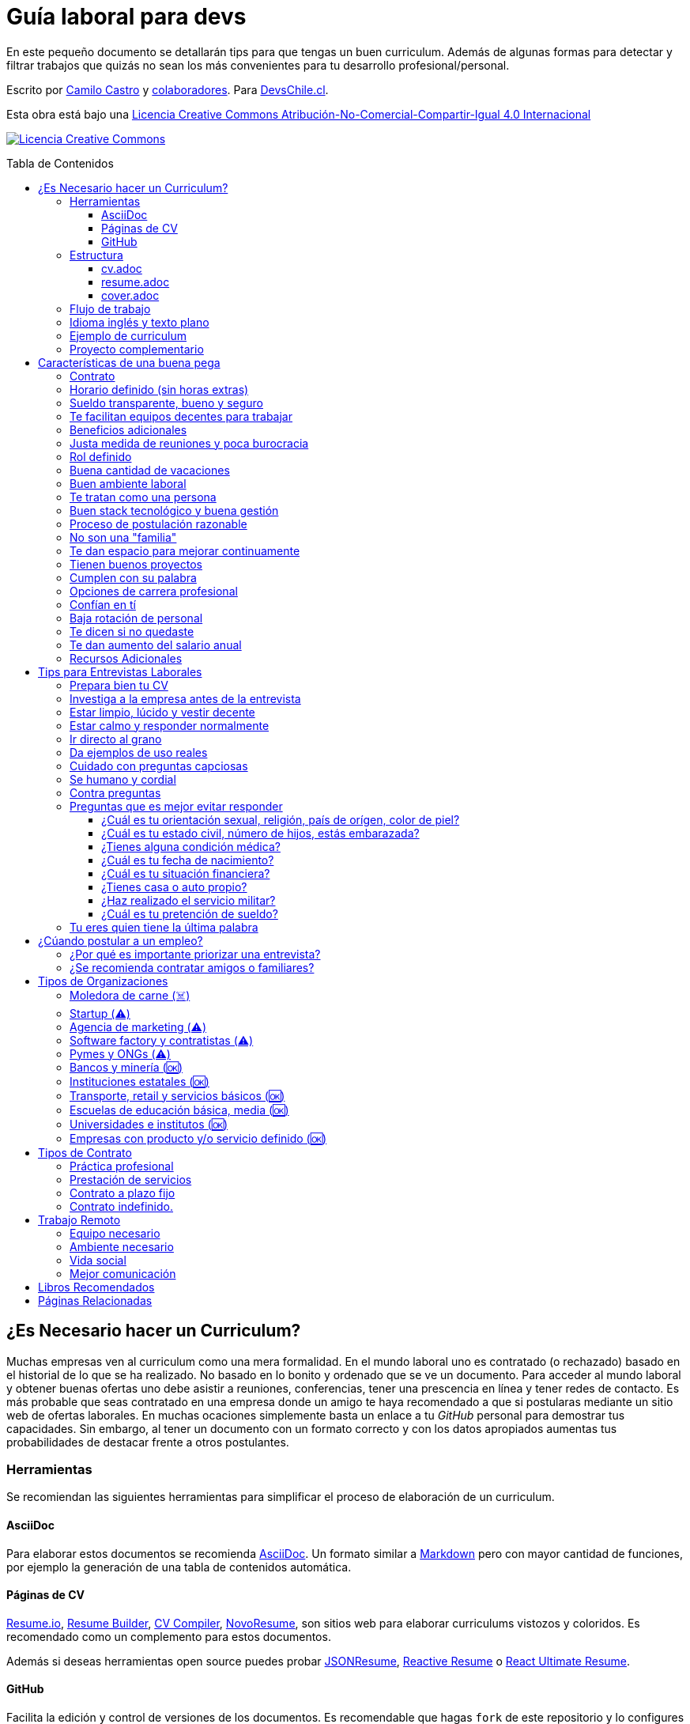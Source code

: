 :toc: macro
:toc-title: Tabla de Contenidos
:toclevels: 99

# Guía laboral para devs

En este pequeño documento se detallarán tips para que tengas un buen curriculum. Además de algunas formas
para detectar y filtrar trabajos que quizás no sean los más convenientes para tu desarrollo profesional/personal.

Escrito por https://ninjas.cl[Camilo Castro] y https://github.com/devschile/guia-laboral/graphs/contributors[colaboradores]. Para https://devschile.cl[DevsChile.cl].

Esta obra está bajo una http://creativecommons.org/licenses/by-nc-sa/4.0/[Licencia Creative Commons Atribución-No-Comercial-Compartir-Igual 4.0 Internacional]

http://creativecommons.org/licenses/by-nc-sa/4.0/[image:https://i.creativecommons.org/l/by-nc-sa/4.0/88x31.png[Licencia Creative Commons]]

toc::[]

## ¿Es Necesario hacer un Curriculum?

Muchas empresas ven al curriculum como una mera formalidad. En el mundo laboral uno es contratado (o rechazado) basado en el historial de lo que se ha realizado. No basado en lo bonito y ordenado que se ve un documento. Para acceder al mundo laboral
y obtener buenas ofertas uno debe asistir a reuniones, conferencias, tener una prescencia en línea y tener redes de contacto. Es más probable que seas contratado en una empresa donde un amigo te haya recomendado a que si postularas mediante un sitio web de ofertas laborales. En muchas ocaciones simplemente basta un enlace a tu _GitHub_ personal para demostrar tus capacidades. Sin embargo,  al tener un documento con un formato correcto y con los datos apropiados aumentas tus probabilidades de destacar frente a otros postulantes.

### Herramientas

Se recomiendan las siguientes herramientas para simplificar el proceso de elaboración de un curriculum.

#### AsciiDoc

Para elaborar estos documentos se recomienda https://asciidoctor.org[AsciiDoc]. Un formato similar a https://guides.github.com/features/mastering-markdown/[Markdown] pero con mayor cantidad de funciones, por ejemplo la generación de una tabla de contenidos automática.

#### Páginas de CV

https://resume.io/[Resume.io], https://www.resumebuilder.com[Resume Builder], https://cvcompiler.com/[CV Compiler], https://novoresume.com/[NovoResume], son sitios web para elaborar curriculums vistozos y coloridos. Es recomendado como un complemento para estos documentos.

Además si deseas herramientas open source puedes probar https://github.com/jsonresume[JSONResume], https://github.com/AmruthPillai/Reactive-Resume[Reactive Resume] o https://github.com/welovedevs/react-ultimate-resume[React Ultimate Resume].

#### GitHub

Facilita la edición y control de versiones de los documentos. Es recomendable que hagas `fork` de este repositorio y lo configures como privado para su posterior edición. Aunque igualmente puedes utilizar otro proveedor o tener un repositorio local. Lo importante es tener los documentos bajo control de versiones.

### Estructura

Para elaborar un curriculum se recomiendan diversos archivos separados por su contexto y función. Los siguientes son las recomendaciones básicas, pero puedes adaptarlo a tus necesidades.

#### cv.adoc

Este archivo es el principal, contiene toda la información de tu experiencia profesional, todo trabajo, evento, certificación, entre otros en que hayas participado debe estar aquí. Debe contener una tabla de contenidos y ser actualizado periódicamente (normalmente a fin de cada mes) incluyendo lo más detallado posible las actividades que haz realizado. Este es el documento maestro que debe ser usado para generar los otros documentos. Esto debe ser por que la memoria es frágil y es conveniente tener una referencia detallada de todo lo realizado para poder explicar mejor los logros alcanzados en el momento de una entrevista.

Para elaborar una tabla de contenidos automática puedes usar:

```adoc
:toc: macro
:toc-title: Tabla de contenidos
:toclevels: 99

# Título del documento

toc::[]

## Sección 1
### Sección 1-a
#### Sección 1-a-b

```

#### resume.adoc

Este archivo es un pequeño resumen del `cv.adoc`. Debe ser adaptado según el trabajo al que se postula. Incluir solamente las actividades relevantes. Se debe actualizar cuando sea necesario. Se recomienda crear un archivo dependiendo del área que se quiera destacar. Por ejemplo un resumen orientado a trabajos para desarrollador iOS puede ser `resume-ios.adoc`. Copiar y pegar la información `cv.adoc` que se necesite y resumirla. Debe contener mínimo una y máximo tres páginas. El Número ideal es de dos páginas.

#### cover.adoc

Este archivo es una referencia personal. Incluye un perfil de lo que buscas como profesional y como podrías aportar a la empresa a la que postulas. Ayuda a las personas que te entrevistarán a determinar si eres un candidato que encaje en su cultura empresarial. Se recomienda tener un `cover.adoc` general y luego crear archivos separados para la empresa que se quiera postular (Ejemplo: `cover-empresa1.adoc`). Se debería investigar los proyectos en que la empresa ha participado y cómo las habilidades que tienes podrían ser usadas para proyectos similares futuros.

### Flujo de trabajo

Muchas personas prefieren utilizar sistemas como https://www.linkedin.com/[Linkedin] o un simple documento `pdf` para elaborar su curriculum. Puede que sean útiles para personas no técnicas, pero si tu tienes las habilidades necesarias para utilizar _Github_, entonces puedes beneficiarte de las herramientas nombradas anteriormente.

El flujo seguiría una serie de pasos similares a lo siguiente: 

. El primero es actualizar el archivo `cv.adoc` constantemente. 
. Al momento de querer cambiar de empresa o proyecto es cuando se debe crear o actualizar el archivo `resume.adoc` y `cover.adoc`. 
. Finalmente se pueden utilizar el comando `$ asciidoctor-pdf cv.adoc` para generar un archivo `pdf` entregable.
. Si se desea se puede actualizar _LinkedIn_ o _Resume.io_ para obtener un formato distinto al posible con _AsciiDoc_.

La utilización de _LinkedIn_ o _Resume.io_ es totalmente opcional, aunque recomendable, para poder tener la información disponible en diferentes formatos o redes sociales.

### Idioma inglés y texto plano

¿Por qué privilegiar texto plano e inglés?. Principalmente por que algunas empresas (normalmente del primer mundo) utilizan herramientas automatizadas para filtrar las postulaciones de los candidatos. Se espera enviar una versión en `pdf` y una versión en texto plano. Utilizando `asciidoc` podemos cumplir ambos formatos fácilmente. El inglés es el idioma que reina el mundo de las tecnologías por lo que tu curriculum debe estar en inglés.

Asegúrate siempre de que algún amigo revise la redacción, gramática y ortografía de tu curriculum antes de enviarlo. Este es un documento que debe ser lo más profesional, pulcro y bien redactado posible.

### Ejemplo de curriculum

Aca esta un _CV_ que te puede servir como referencia para tener un buen formato de curriculum. Es de https://en.wikipedia.org/wiki/Tarah_Wheeler[Tarah Wheeler Van Vlack], una experta en ciber seguridad.

https://user-images.githubusercontent.com/292738/66255233-b8cb1a00-e757-11e9-96f8-7c924417cf2c.png[Ver Imagen de CV Completa] 

### Proyecto complementario

Una buena forma de demostrar tus habilidades es elaborar un proyecto personal. En este proyecto personal puedes crear algo común como un sistema de contabilidad, gestión de tareas o bugs, calendario o similares. De esta forma en la entrevista 
puedes mostrarlo y explicar su funcionamiento y por que razón tomaste las decisiones (por que usar tecnología 'x' y no 'z') en su elaboracion. Se recomienda subir el código a *GitHub* y subir un demo del proyecto en forma de aplicación utilizable o al menos un video referencial. 

## Características de una buena pega

Existen muchas ofertas laborales. Para tener la mejor experiencia posible fíjate en las siguientes características.

### Contrato

Te dan contrato. Aunque sea a plazo fijo. Existen muchas pegas que te piden solo boleteo. Un contrato te protege a ti 
y al empleador. Si por alguna razón no te dan contrato, pide que cualquier cosa que te ofrezcan sea por escrito en un 
correo con acuse de recibo. Esto es para tener pruebas en caso de recurrir a la inspección del trabajo.

### Horario definido (sin horas extras)

Tienen un horario que se respeta. Hay empresas que esperan a que se trabaje por objetivos y cosas por el estilo que pueden alargar las horas del día.

Algunas empresas quizás incluyan en tu contrato el famoso https://www.dt.gob.cl/portal/1628/w3-article-60063.html[Artículo 22 del Código del Trabajo] para hacer que tengas horas extras no remuneradas. Se entiende que a veces se puede quedar un rato adicional para no perder el hilo de la tarea, pero si se llega a tener constantemente maratones es un mal signo.

El _Artículo 22_ simplemente define que puedes trabajar desde https://es.wikipedia.org/wiki/Chimbarongo[Chimbarongo] si lo deseas y de 5 AM a 13 PM si es que es más adecuado para cumplir la labor. Es decir, simplemente te da la posibilidad de cumplir la cantidad de horas semanales establecidas en el contrato con libertad de horario y lugar, sin tener que firmar un libro de asistencias. Algunas empresas abusan de esto exigiendo llegar temprano, pero haciendose los larris a la hora de salida. Si ya cumpliste la cuota semanal de horas pactadas en el contrato, no tienes la obligación de quedarte más tarde. Si te exigen horas extras deberían ser remuneradas adecuadamente (por lo menos el 1.5+ del valor normal por hora). 

Puedes leer este artículo del diario https://elpinguino.com/noticias/135584/Desconocimiento-del-empleador-vulnera-los-derechos-laborales["El Pingüino" de Punta Arenas sobre el _Artículo 22_].

> La falta de instrucción acerca del _Artículo 22_ del Código del Trabajo, por parte de empleadores y trabajadores, decanta en una vulneración de los derechos de estos últimos, que no se denuncia. Caldo de cultivo para que empresarios la utilicen con la intención de no pagar horas extras, ni excesos en la jornada de trabajo.

Los horarios usualmente son de 8 a 9 horas (45 horas semanales máximo). Con alguno de estos formatos (hora almuerzo incluida).

- 8:30 - 17:30 hrs. (Normalmente en pegas del gobierno)
- 9:00 - 18:00 hrs. (El usual)
- 9:00 - 19:00 hrs. (El más exigente)
- 9:00 - 17:00 hrs. (Este es el mejor, ya que sales a las 17:00 y a esa hora todavía hay sol para hacer trámites o disfrutar el día).

Los días de la semana son de Lunes a Viernes (5 días). Si te obligan a trabajar sábado (6 días) consideralo una bandera roja (red flag). Hay algunas buenas pegas que solo te hacen trabajar 4 días (te pagan 5), ya que el quinto día lo puedes usar para hacer trámites (como ir al médico), estudiar o simplemente como un fin de semana más largo (y tener mejor descanso para ser más productivo).

### Sueldo transparente, bueno y seguro

Muchas ofertas laborales no incluyen sueldo por que desean pagar menos, tratando de encontrar personas con poca experiencia que no sepan como negociar. Busca ofertas con un sueldo definido y claro, de esta forma podrás comparar con otras ofertas
y definir si es suficiente para tus necesidades y expectativas. También debe ser claro las fechas de pago, hay empresas que no tienen seguridad de cuándo te pagarán ni en qué condiciones.

Las modalidades de pago usualmente son mensual, quincenal o semanal (la mejor, estilo USA). Si se comprometen a pagar en una fecha y no lo cumplen, no debería pasar más de una semana para que paguen. Caso contrario es mejor buscar una empresa más predecible con los pagos. Las deudas, el arriendo, las cuentas de gastos básicos necesitan pagarse y no te esperarán si no tienes dinero. Esto puede pasar normalmente en Startups que dependen de inversionistas para tener fondos y que no te puedan asegurar una fecha predecible.

Un sueldo de una buena pega promedia los _$2.000 USD_ o más (sobre un millón de pesos chilenos) en Santiago.

### Te facilitan equipos decentes para trabajar

Algunas empresas esperan a que tu traigas tu computador para trabajar. Esto es viable solo si en el contrato se especifica que ellos se harán cargo por si el equipo sufre daños, hurto o similares en el recorrido de pega - casa, casa - pega y además incluya un bono por fatiga de material en el sueldo. Cada empresa debe facilitar un equipo con características decentes para trabajar, no una máquina lenta que apenas pueda correr windows 10.

### Beneficios adicionales

No es obligatorio pero que ofrezcan beneficios como salud, plan dental, gimnasio, educación, convenios, entre otros. Da a entender que la empresa desea que sus colaboradores esten bien y contentos.

### Justa medida de reuniones y poca burocracia

Las reuniones y el papeleo deberían estar controlados a un nivel razonable. Tener un exceso de reuniones (y en algunos casos muchas veces en el mismo día) puede afectar tu nivel de productividad. Si tu labor es mas técnica que gestión, tu cantidad y duración de reuniones debería ser relativamente liviana en el día y la semana.

### Rol definido

Muchas empresas buscan a un maestro chasquilla que haga de todo un poco. Principalmente para ahorrarse el tener que contratar a más de una persona para distintos roles. Que tu puedas y tengas conocimientos en distintas áreas no significa que la empresa
pueda ahorrar dinero al darte mayor responsabilidad. Por lo menos que el sueldo sea acorde al nivel de responsabilidad que tendrás. De preferencia que el trabajo que debas realizar sea dentro de tus capacidades y que te sea beneficioso para tu desarrollo profesional. Se estratégico y no hagas trabajos que no te sirvan personal o profesionalmente.

image:https://user-images.githubusercontent.com/292738/76155776-be92a600-60cf-11ea-8943-3434d4516c3f.png[Bruce Lee]

### Buena cantidad de vacaciones

Dos semanas es muy poco. Procura obtener una buena cantidad de días para descanso.

### Buen ambiente laboral

Un ambiente laboral adecuado es donde puedas estar tranquilo trabajando y ser productivo. Si tienes el infortunio de estar en una Open Office (Oficina Abierta) por lo menos que te faciliten espacios para trabajar concentrado sin distracciones. 

Hay empresas que les gusta realizar actividades para "team building". Como peleas de pistolas nerf, bailes coreografiados a mitad de la jornada, tener la oficina llena de juguetes o videojuegos (que en algunas nadie usa por que si lo hacen los miran feo), etc. 

Cada empresa esta en su derecho de realizar las cosas como mejor consideren, pero si luego te amonestan ya que te atrasaste porque te obligaron a ir a la charla motivacional, el asunto se convierte en una piedra que te impide realizar bien tu labor.

No deberías ser obligado a participar en eventos de empresa sin sentido, o tengan un código de vestimenta donde requieran usar ropa con la marca de la empresa. Participa solamente si puedes y quieres.

Si es posible pasa un rato en sus oficinas y ve si el ambiente laboral es compatible con lo que tu esperas y quieres. De preferencia que exista una modalidad remota para que puedas liberarte del requisito de viajar todos los días.

### Te tratan como una persona

Empresas donde tus ideas van a parar a */dev/null*, o que la química entre colegas no es la más adecuada, deberían ser omitidas. Procura que la empresa tenga canales de retroalimentación donde puedas ser escuchado y tus camaradas sean respetuosos de tu individualidad y características únicas.

### Buen stack tecnológico y buena gestión

Utilizan metodologías y tecnologías modernas, además de buenas prácticas de gestión de proyectos. Existen empresas que utilizan tecnologías o metodologías ultra viejas que muy pocos usan en la actualidad. Participar en proyectos con viejas herramientas puede causar de que no obtengas el developer experience (DX) que las nuevas ofrecen. Además pueden tener un código legacy importante que no sea el más ordenado o documentado para trabajar. La principal desventaja es que pierdes el potencial de aprender nuevas y mejores herramientas para resolver los problemas.

Si la empresa utiliza buenas prácticas de gestión de proyectos no habría necesidad de horas extras. Si no gestionan bien sus proyectos habrá un caos y estrés generalizado. 

Procura que la empresa tenga un eco-sistema ordenado, moderno y que te provoque felicidad trabajar en esas condiciones y con esas tecnologías y metodologías.

### Proceso de postulación razonable

Puede que algunas empresas tengan un proceso de selección muy elaborado, con distintas fases y entrevistas tanto técnicas como psicológicas. Algunas empresas incluso usan sistemas como pruebas de pizarrón. Lo importante es que sea razonable en términos de tiempo y esfuerzo necesario.

Una modalidad usada en algunos lados es solicitar la elaboración de un proyecto pequeño. Este proyecto no debería tomar más allá de un par de horas (si es que es para la casa) o un par de minutos (si es que es presencial). Cuidado con algunas empresas que utilizan estos proyectos como una forma económica de crear sus productos.

### No son una "familia"

Las empresas que utilizan el concepto de familia para describir a su organización, son peligrosas. Una familia no tiene contratos, sueldos ni horarios definidos. Una familia tiene vínculos afectivos que van más allá de simple colaboración laboral. Para tu familia y tus seres queridos tu puedes llegar a realizar sacrificios por lograr un objetivo que los beneficie. Evita empresas que se definan como una familia, por que puede que te engañen para que trabajes más allá de lo acordado en el contrato y realices sacrificios que puedan afectar negativamente a tus seres queridos.

### Te dan espacio para mejorar continuamente

Te dan espacio para que puedas asistir a eventos, capacitaciones u otras iniciativas para que seas mejor profesional. No es necesario que te financien las cosas pero por lo menos que sean lo suficientemente flexibles para compatibilizar las actividades trabajo - desarrollo personal/profesional.

### Tienen buenos proyectos

Hay empresas que aceptan cualquier tipo de proyecto, no importando si son éticamente cuestionables o poco factibles técnica o económicamente. Si el proyecto que te encontrarás realizando se convierte en una https://en.wikipedia.org/wiki/Death_march_(project_management)[Marcha de la muerte], no te sirve para seguir creciendo profesionalmente, o no es compatible con tu postura ética - moral, procura salir de ahí lo más pronto posible.

Hay proyectos que se realizan y sus productos o servicios nunca son utilizados realmente. Esto afecta negativamente la moral de las personas por que todo su tiempo y esfuerzo se percibe como desaprovechado. Si constantemente te encuentras realizando proyectos que al final son desechados o poco aprovechados, quizás es mejor buscar un lugar nuevo donde exista una real retribución e impacto para tus esfuerzos.

### Cumplen con su palabra

Procura que cualquier oferta o promesa que se realice durante tu estadía dentro de la empresa sea cumplida. Muchas veces ofrecen aumento de sueldo, días libres o alguna cosa como una pizza, para luego olvidarse y aplicar https://en.wikipedia.org/wiki/Gaslighting[Gaslighting]. Si la oferta es importante siempre pide correo con acuse de recibo para tener respaldo y así evitar cualquier malentendido u olvido.

### Opciones de carrera profesional

En la antigüedad las personas trabajaban en una sola empresa durante muchos años, incluso jubilándose o heredando el puesto de trabajo a la siguiente generación de su familia. Hoy en día la situación en más volátil y tener un mismo empleo por varios años (más de dos) es poco usual. De todas formas hay empresas que ofrecen un trayecto de carrera profesional donde se puede escalar y realizar labores con mayor responsabilidad (y remuneración). Esta situación no es para todos los gustos, pero si deseas tener un trabajo estable por largo tiempo, que la empresa te permita subir en la jerarquía con los años, te de capacitación y estabilidad laboral, es atractivo para algunos.

De todas formas siempre es recomendable tener un plan B, teniendo una pequeña empresa o alguna forma de ingreso que no dependa de un solo empleador, ya que las condiciones del mercado o gerencia pueden cambiar brúscamente y eso signifique tu despido.

### Confían en tí

No te hacen https://en.wikipedia.org/wiki/Micromanagement[Micromanagement]. Confían en tu criterio para tomar decisiones sobre cómo resolver mejor los problemas y tareas. También sobre tus habilidades para ordenar tus tiempos y cumplir los objetivos pactados.

### Baja rotación de personal

Si notas que las personas vienen y se van muy seguido. Tienen una alta rotación. Esto son indicadores de un ambiente perjudicial. Las buenas empresas tienen personas que han estado en su cargo por mucho tiempo, incluso varios años, ya que sienten que es un buen lugar para trabajar.

### Te dicen si no quedaste

Algunas empresas aplican https://en.wikipedia.org/wiki/Ghosting_(relationships)[Ghosting] después de postular. Es decir no sabes si quedaste o no, pierdes todo contacto con ellos. Esto es perjudicial para las personas ya que pueden emocionalmente ser afectadas o rechazar otras oportunidades esperando la respuesta. Lo ideal es que la empresa te de un plazo razonable de espera para saber si fuiste seleccionado para el puesto de trabajo y te avise apropiadamente si no quedaste. Como norma general si no recibes respuesta después de una semana de postular, asume que no quedaste y se debe buscar una mejor empresa.

### Te dan aumento del salario anual

Aumentan tu salario para acomodarse al https://www.ine.cl/estadisticas/economia/indices-de-precio-e-inflacion/indice-de-precios-al-consumidor[Índice de Precios al Consumidor] de cada año (o mejor). En promedio la inflación sube un 3% cada año. Lo que significa que puedes comprar menos cosas por la misma cantidad de dinero. Si tu salario no se ajusta con la inflación, quiere decir que cada año tu trabajo vale menos. Ten en consideración esto al momento de firmar el contrato.

### Recursos Adicionales

https://dev.to/cubiclebuddha/4-signs-your-job-is-beyond-repair-341h?utm_source=additional_box&utm_medium=internal&utm_campaign=regular&booster_org=[4 signos de que tu trabajo se pudrió].

## Tips para Entrevistas Laborales

En la https://beerjs.cl/santiago[Beer.JS Santiago] de Octubre del 2019, *Jorge Epuñan* nos compartió sus tips para entrevistas laborales. Pueden verlo acá (Comienza en el minuto 32). https://youtu.be/wB79gsTfmZY?t=1976[Video de BeerJS Santiago Octubre 2019]. https://www.beerjs.cl/santiago/oct2019/[Presentación].  https://github.com/beerjs/santiago/issues/88[GitHub].

### Prepara bien tu CV

Sigue las instrucciones mencionadas al principio de este documento y elabora un curriculum enfocado al trabajo que deseas realizar. La idea no es mandar un curriculum genérico, si no uno específico y focalizado.

### Investiga a la empresa antes de la entrevista

Haz una pequeña investigación sobre la empresa antes de asistir a la entrevista. Responde a estas preguntas: ¿Qué hacen?, ¿Desde cuándo existen?, ¿Cuál es su historia y evolución?, ¿Qué productos tienen y que cosas más te llaman la atención sobre estos?. 

También lograr conseguir un contacto que te pueda dar mayor información sobre la vida dentro de la empresa. Preguntar sobre el ambiente laboral, si estan cansados, el manejo de proyectos, si son consecuentes con lo que dicen en la oferta laboral.

Lo importante es conocer la empresa para determinar si eres compatible y deseas estar trabajando ahí. Quizás la empresa tuviese mala reputación en la antigüedad, pero afortunadamente han cambiado para mejor. Solo lo sabrás si haces una investigación apropiada.

### Estar limpio, lúcido y vestir decente

No es necesario ir super formal (a menos que la empresa lo requiera). Procura ir ordenado y limpio, con ropa que usarías normalmente en tu día a día. La recomendación es semi formal para ir a la segura, pero eso dependerá de cada uno.

Si la entrevista es online procura estar limpio, ordenado y vestido como si estuvieras presencial. 

La imagen personal si bien no es un factor decisivo, si ayuda en los momentos de la entrevista. Esta más que claro añadir que se debe estar sin sustancias como alcohol, drogas u olores fuertes (como el cigarro) en el momento de la entrevista. Si por ejemplo tienes una medicación que causa somnolencia o alguna alteración notable, es mejor que programes la entrevista cuando no estes afectado por esos medicamentos.

### Estar calmo y responder normalmente

Hablar muy rápido y estar nervioso no ayuda a comunicar bien tus ideas. Esto puede jugar en contra por lo que intenta transmitir seguridad y tranquilidad al momento de hablar. Puedes intentar realizar una meditación y ejercicios de respiración para lograr relajarte antes del momento de conversar.

Si es en otro idioma como Inglés, procura modular apropiadamente para que se entienda lo más bien posible. Evita utilizar palabras inventadas, trata de usar algun sinónimo o describir lo que hace, si no sabes que palabra usar.

Lo importante es que te puedan entender.

### Ir directo al grano

No te des vueltas al contestar una pregunta. Responde lo que te preguntaron de forma sucinta. Dar demasiados detalles puede que te quite tiempo de temas más importantes.

### Da ejemplos de uso reales

Si te preguntan sobre alguna tecnología, puedes contar alguna experiencia personal dónde fue usada y tengas una opinión más cercana al mundo real. Con eso puedes demostrar experiencia y proactividad.

### Cuidado con preguntas capciosas

Son preguntas no relacionadas al rubro que están enfocadas a sacarte de tu zona de confort. Idealmente para evaluar tus capacidades de adaptarte a situaciones nuevas o algún otro tipo de medición de habilidades blandas.

Ejemplo: ¿Cómo se llama mi abuelita?. Para responder a esta pregunta habría que realizar preguntas investigativas como: ¿Paterna o materna?, ¿Cúales son tus apellidos? y ese tipo de cosas para evaluar tus capacidades cognitivas y de resolución de problemas.

### Se humano y cordial

Responder todo de forma fría, cortante o simplemente falto de calor humano, no te suma muchos puntos. Intenta contar alguna anécdota (relacionada) o ser lo más cercano y cordial posible.

### Contra preguntas

Como haz realizado tu labor investigativa puedes hacer preguntas para saber un poco más de la empresa. Normalmente relacionadas al negocio más que a lo técnico. Ejemplos: ¿Cómo es el modelo?, ¿Cómo generan ingresos?, ¿Cuál fue el ingreso neto del último período contable?, ¿Cuántos son en el equipo dev, cómo se organizan?, ¿Qué clientes tienen?. Todo eso te va a hacer una mejor idea de adonde podrías llegar y si aceptarías el empleo. 

Pregunta sobre cómo funciona todo el proceso, cuántos pasos son y cuánto tomaría en tiempo total.

### Preguntas que es mejor evitar responder

Durante la entrevista te pueden hacer preguntas un poco incómodas y rozando la ilegalidad. Ten en consideración que cualquier información personal que entregues puede ser usada para perjudicarte a nivel de sueldo, contrato o alguna otra arista. Evita dar información que la empresa pueda usar para discriminarte por motivos no relacionados a la capacidad de desarrollar la labor.

#### ¿Cuál es tu orientación sexual, religión, país de orígen, color de piel?

Demasiado personal. No debería importar para realizar el trabajo.

#### ¿Cuál es tu estado civil, número de hijos, estás embarazada?

Tampoco debería importar para realizar la labor. Este tipo de información solo se debería conversar al momento de firmar el contrato si es que existen beneficios para cargas familiares. Algunas empresas pueden discriminar a personas casadas y con hijos por que puede indicar que no estarán dispuestos a trabajar horas extras ya que tienen asuntos más importantes como atender a su familia.

#### ¿Tienes alguna condición médica?

Las condiciones médicas son asuntos privados. Si estas lo suficientemente saludable para ejercer la labor, no debería haber problemas. Si existe algún beneficio que te ayude con tu condición entonces puedes dar esa información después de firmar el contrato.

#### ¿Cuál es tu fecha de nacimiento?

Muchas personas dan a conocer fácilmente su fecha de nacimiento. Lo que les permite a la empresa discriminar por edad. Es razonable pedir la edad para ciertos trabajos, pero en la mayoría no se justifica. Hay empresas que se aprovechan de los jóvenes y solo contratan a personas de ese rango etareo, por ser más manipulables y que acepten condiciones injustas o tóxicas.

#### ¿Cuál es tu situación financiera?

A la empresa no le debería importar si eres millonario o si tienes muchas deudas. Esta es información confidencial, lo que hagas con tu dinero es asunto tuyo. Algunas empresas pueden aprovecharse de esta información para darte condiciones más adversas de trabajo por que saben que necesitas el dinero y no te irás fácilmente.

#### ¿Tienes casa o auto propio?

Igual que la situación financiera no debería importar. El auto solamente si es que es necesario para el trabajo, caso contrario es mejor evitar responder. Lo mejor es solamente responder si se tiene licencia de conducir, si es que el trabajo lo amerita.

#### ¿Haz realizado el servicio militar?

A menos que estes postulando a una institución castrense, esto no debería importar.

#### ¿Cuál es tu pretención de sueldo?

Intenta no dar pretensiones de sueldo, menos decir cuanto ganas en tu actual empleo. Siempre tratarán de bajar a lo mínimo, con los tips anteriores puedes saber si la empresa es de este tipo o valora al empleado por lo que entrega al negocio, no cuantas líneas de código hace al día de 9 a 18 hrs.

Dado lo anterior, espera una oferta. Si no lo ves posible, ahi recién da lo que esperas ganar por lo mismo anterior. Si averiguaste de gente de adentro de la empresa podrás saber el rango en que andan los sueldos.

Cómo regla general siempre cobra un poco más de lo que ganabas en un trabajo anterior, por lo menos un 30% más.

Normalmente las pretenciones de sueldo se piden para descartar a los postulantes en primera instancia. Es mejor dejar estar pregunta al final del proceso para demostrar realmente lo que uno puede aportar a la empresa.

### Tu eres quien tiene la última palabra

Escoge dónde quieres trabajar. Que el trabajo no te elija a ti. Hay abundancia de oportunidades y tienes el privilegio de tener la decisión.

## ¿Cúando postular a un empleo?

Muchas ofertas laborales tienen exigencias muy altas. Te piden conocer 50 tecnologías y 10 años de experiencia en frameworks que llevan como máximo 3 años en el mercado. Esto es así por que muchas de las ofertas laborales fueron creadas por el equipo de recursos humanos (un humano no es un recurso, es una persona).

Como regla general si tienes capacidades en al menos 3 tecnologías de las que mencionan, puedes postular. Todas las demás las puedes aprender en el camino durante el trabajo, si es que alguna vez son utilizadas.

Lo importante es que intentes contactar a la empresa directamente, más que pasar por reclutadores o intermediarios. Busca la página web de la empresa y utiliza su formulario de contacto, agenda una reunión y demuestra que eres idóneo para el desafío.

### ¿Por qué es importante priorizar una entrevista?

Tu currículum es un texto que por más bonito que sea, siempre le faltarán detalles que solamente puedes contar en persona. Por ejemplo en un empleo anterior te contrataron por frontend, pero durante el camino también metiste mano en backend y diseñaste soluciones más allá de lo que estaba en tu perfil al ingresar. ¿Cómo podrán saber esto si en tu cv solo pusiste que eras frontend?.

Algunas empresas te podrían descartar si no conoces tecnología a, b, c. Pero tal vez tu les puedas demostrar que si puedes aprender rápido. Pero si no agendas reunión para convencerlos y saltarte el proceso de selección automático que descarta solo por criterios arbitrarios, no podrás tener esa oportunidad.

### ¿Se recomienda contratar amigos o familiares?

En el caso en que tú seas quien busque personas para contratar. Trabajar con amigos o familiares cercanos es un arma de doble filo. Si tienes un proyecto o empresa y contratas sus servicios, puede haber acuerdos implícitos. Básicamente puedes causar la ruptura de tu círculo de amigos y familiares cercanos, por ejemplo si no son las personas idóneas para la labor y debes despedirlas. No todas las personas pueden separar relaciones laborales con personales.

## Tipos de Organizaciones

En el mundo de las tecnologías hay distintos tipos de organización que te puedes topar. Unas son buenas y otras es mejor evitar.

La siguiente tabla muestra el nivel de riesgo de padecer burn out, marchas de la muerte, problemas de gestión, malos pagos o francamente una mala experiencia laboral.

[width="15%"]
|=======
| *Emoji* | *Descripción*
|☠️ | Alto riesgo. Evitar.
|⚠️ | Riesgo considerable. Investigar y meditar antes de tomar la decisión.
|🆗| Riesgo Aceptable. La mayoría de las empresas tendrán condiciones aceptables.
|💖| Excelente lugar. Si logras entrar a una empresa así, serás muy afortunado.
|=======

Independiente del riesgo, todas pueden sufir de malas prácticas laborales por lo que siempre se debe estar atento y velar por que se cumplan la mayor cantidad de características de una buena pega posible.


### Moledora de carne (☠️)

Esta empresa se dedica a la subcontratación. Clientes vienen y les piden personal para elaborar un proyecto. Normalmente no tienen muy buenas prácticas y tu sueldo no será el mejor (aunque ellos cobrarán mucho más). El contrato será con la moledora y no con la empresa a la cual realizas el proyecto. Usualmente te tocan proyectos cachos que nadie más quiere hacer con tecnologías, plazos o condiciones antiguas y adversas. Alta probabilidad de https://en.wikipedia.org/wiki/Occupational_burnout[Burn Out].

Se les dicen moledoras de carne por que te exprimen cada gota de sudor y sangre de ti, para que finalmente te desechen si ya no soportas las condiciones tóxicas de su ambiente.

Hay empresas de subcontratación decentes, pero tienes que hacer un proceso de investigación correspondiente antes de aceptar ingresar a ese tipo de empresas.

*¿Necesitas título para trabajar aquí?*

La mayoría de las moledoras trabajan con clientes que exígen ciertos requisitos. Si tu los cumples te podrán asignar al proyecto aunque no tengas título. Pero mientras más títulos y certificaciones tengas, más dinero le podrán cobrar al cliente, por lo que si deseas trabajar en este tipo de organización procura tener buenas certificaciones y estudios.

### Startup (⚠️)

Empresas que tienen poco capital y experiencia en el mercado. Alto riesgo. Normalmente dependen de algún fondo como Corfo o de inversionistas. Alta probabilidad de que te paguen poco o nada. Muy inestables ya que dependen de factores ajenos a su control (como que su producto sea un éxito, inversionistas den más dinero). Probablemente te ofrezcan un porcentaje de la empresa a cambio de un sueldo ínfimo. No es recomendable aceptar este tipo de ofertas, ya que la mayoría de las startups perecen en los primeros años.

También suelen tener roles poco definidos y se deba realizar labores ajenas a tu área. También la posibilidad de marchas de la muerte seguidas para cumplir los caprichos de los inversionistas y las postulaciones a fondos.

Investigar y evaluar si trabajar en estas condiciones vale la pena. De preferencia buscar Startups con una liquidez ya consolidada para evitar problemas al recibir sueldos.

*¿Necesitas título para trabajar aquí?*

Normalmente las startups tienen tan poco presupuesto que cualquier persona que pueda hacer el trabajo es aceptada. Idealmente procura conocer bien las herramientas y prepárate para aprender de muchas áreas distintas. Trabajar para startups es ideal para personas que deseen armar su propia startup en el futuro, si son afortunados, tendrán buenas experiencias y podrán conocer las distintas áreas del negocio, hacer contactos y los requisitos para tener una empresa propia.

### Agencia de marketing (⚠️)

Estas empresas se dedican a realizar sistemas para campañas publicitarias o apoyo a estas. Páginas webs, captación de usuarios y sistemas de análisis de campañas son proyectos comunes. El principal drama son los plazos extremadamente acotados (2 a 3 semanas) para sistemas completos. El burn out es muy probable y la calidad del software que se realice debido a estos plazos es cuestionable.

Antes de entrar a una agencia procura que cumplan con un buen stack tecnológico y de gestión de proyectos. Con sueldos apropiados. Mucha de estas agencias utilizan la técnica de contratar prácticantes universitarios y elaborar todos los proyectos con una alta rotación de personal. Su prioridad es cumplir con lo que se le prometió al cliente, con el menor plazo y coste posible.

Haz una buena investigación y obtención de referencias antes de entrar.

*¿Necesitas título para trabajar aquí?*

Al igual que las startups, las agencias no le dan mucha importancia al título que se tenga, mientras el trabajo pueda cumplirse a tiempo y con la menor cantidad de defectos posibles. Idealmente conocer sobre marketing, copywriting, usabilidad y diseño ayuda.

### Software factory y contratistas (⚠️)

Similar a la agencia de marketing, existe la fábrica de software. Se diferencian por que su foco no es la publicidad, pero si la elaboración de sistemas de software. Ten cuidado ya que muchas al igual que la agencia, prioriza plazos cortos y bajos costos frente a la calidad del software y la calidad de vida de las personas. Las empresas contratistas normalmente tienen a uno o varios clientes a los cuales les ofrecen servicios de desarrollo y soporte. Los clientes normalmente son bancos, retail o instituciones de servicios públicos.

Haz una buena investigación antes de entrar sobre sus prácticas laborales, sueldos e historia.

*¿Necesitas título para trabajar aquí?*

También puedes entrar a este tipo de organización si no tienes un título. Aunque se prefieren a las personas con estudios formales. Normalmente realizan una prueba técnica antes de entrar. Se recomienda conocer bien un área como frontend o backend.

### Pymes y ONGs (⚠️)

Las pequeñas y medianas empresas u organizaciones no gubernamentales pueden variar en los sueldos y proyectos que pueden ofrecer. Todas necesitan servicios informáticos para gestionar mejor sus organizaciones. Investiga bien si el sueldo ofrecido cumple tus necesidades, o si la causa de la ONG te motiva a ayudarlos.

*¿Necesitas título para trabajar aquí?*

Similares a la startup, estas organizaciones les interesa más una persona que puede realizar el trabajo que una que solo tenga título. Son recomendables para personas que deseen practicar sus habilidades y elaborar proyectos con una causa más elevada.

### Bancos y minería (🆗)

En los bancos y otras instituciones financieras o mineras te puedes encontrar con tecnologías del año de la cocoa (sistemas legacy como https://es.wikipedia.org/wiki/AS/400[AS400], https://es.wikipedia.org/wiki/COBOL[Cobol], https://en.wikipedia.org/wiki/Visual_Basic[Visual Basic 6], https://en.wikipedia.org/wiki/DBase[Dbase], https://en.wikipedia.org/wiki/Sybase[Sybase]). Pero también (dependiendo del banco) prácticas y tecnologías más modernas. Los bancos suelen trabajar con tecnologías en las cuales una empresa internacional como Oracle, IBM, Microsoft, SAP, ofrece soporte técnico y capacitación. Pagan millonarias sumas por licencias.

El riesgo que tiene esta empresa es quedarse estancado con tecnologías empresariales. Ofrecen relativa estabilidad pero tienen prácticas como vestir formal que poco a poco se estan diluyendo. Ve a este tipo de empresas si deseas dar mantención a sistemas antiguos y una estabilidad laboral con sueldos aceptables, pero proyectos quizás menos entretenidos.

La mayoría requiere de título universitario en el área informática o relacionado, para ser aceptado.

Burocracia considerable.

*Tecnologías recomendadas para aprender*: _Java, Oracle DB, Cobol, .NET, SAP, Gestión de Proyectos_.

*¿Necesitas título para trabajar aquí?*

Generalmente sí. Priorizan personas con un título universitario formal. Ojalá con magister o doctorado.

### Instituciones estatales (🆗)

Instituciones como Hospitales, Cámara de Diputados, Registro civil y otros relacionados. Cuentan con departamentos de informática. Las principales labores son soporte técnico (reparar computadores, redes y equipos de oficina, gestionar sistemas de información, dar asesoría técnica a los usuarios). Gran parte de sus sistemas son elaborados por contratistas, el desarrollo interno no es mucho (aunque depende de cada institución).

El título universitario puede ser opcional, sin embargo tener uno puede significar la diferencia entre ganar el sueldo mínimo y tres veces más. Ya que las remuneraciones están basadas en grados y un título da muchos puntos para mejorar el grado.

Usualmente dan contratos a plazo fijo y reemplazos antes de darte un cupo definitivo. Una vez que tienes contrato indefinido puedes tener pega por muchos años. Pero igualmente puedes estar años esperando ese cupo.

Los sueldos no son los mejores, pero si se puede hacer carrera y subir el sueldo con los años y estudios.

Mucho de los procesos ya están pensados, la burocracia es alta. 

*Tecnologías recomendadas para aprender*: _Gestión de proyectos, Análisis y Diseño de Sistemas, Base de datos, .NET, Java, PHP_.

*¿Necesitas título para trabajar aquí?*

Generalmente sí, es conveniente tener un título universitario para ganar más dinero.

### Transporte, retail y servicios básicos (🆗)

Similares a los Bancos e Instituciones Estatales. Las empresas de servicios básicos como agua, luz, gas, internet o de retail como Fallabela o aerolíneas como LAN, cuentan con sistemas legacy y alguno que otro proyecto con nuevas tecnologías. Muchas veces conviene más ser contratista de estas empresas a ser contratado directamente. La recomendación es trabajar como empleado un par de años para conocer su ambiente, además de tener contactos y luego fundar una empresa que les brinde servicios adaptados a sus necesidades.

*¿Necesitas título para trabajar aquí?*

Similar a software factory, los bancos o instituciones estatales.

### Escuelas de educación básica, media (🆗)

Al igual que con las instituciones estatales, las escuelas de educación básica y media tienen un área informática. Normalmente dedicada a la gestión de los equipos computacionales y solución de problemas de los usuarios. Quizás tengan sistemas para la gestión de notas, página web y otros como https://moodle.org/[Moodle]. Los sueldos no son muy elevados (dependiendo del lugar), pero tiene el plus de estar aportando en hacer una diferencia en la vida de los jóvenes.

Si deseas hacer clases o participar en un proyecto educativo quizás este tipo de organización sea para ti. No es necesario tener un título relacionado a la informática, pero si sería de mucha ayuda uno relacionado a la educación.

*Carrera recomendada*: _Pedagogía en Matemáticas y Computación_ (http://portal.beneficiosestudiantiles.cl/becas-y-creditos/beca-vocacion-de-profesor-pedagogias-bvp-pedagogia[Usa la beca vocación de profesor]).

*¿Necesitas título para trabajar aquí?*

Podrías entrar como servicio técnico con un par de certificaciones técnicas. Aunque si deseas hacer clases, una carrera o magíster en docencia es de ayuda.

### Universidades e institutos (🆗)

En las universidades se puede trabajar como profesor (de preferencia con un magister en educación) o como miembro del equipo de TI. Las labores son similares a una escuela de educación media y organizaciones estatales. Existen algunas universidades que tienen áreas de investigación y desarrollo que también se puede participar, como por ejemplo el http://www.cmm.uchile.cl/[Laboratorio Nacional de Computación de Alto Rendimiento (NLHPC)].

*Estudios recomendados*: Magíster en Matemática, Física, Estadísticas, Astronomía, Docencia, Python, https://www.lpi.org/our-certifications/exam-101-objectives[Certificación LPIC], https://www.cisco.com/c/en/us/training-events/training-certifications/certifications/associate/ccna.html#~overview[Certificación CCNA].

*¿Necesitas título para trabajar aquí?*

Similar a la educación media e instituciones estatales.

### Empresas con producto y/o servicio definido (🆗)

Normalmente comenzaron como una Startup, pero llevan más de 5 años y tienen una buena salud financiera. Su producto o servicio es rentable y tiene ingresos constantes. Entra a esta organización si te gusta el servicio o producto que tienen y te vez aportando a su evolución.

Se diferencian a la Software Factory por que la mayor parte de sus proyectos están relacionados al producto o servicio en ves de un cliente externo. Por ejemplo armar un dashboard que tenga indicadores sobre el avance del producto, mejorar los sistemas de comunicación interna y otros.

*¿Necesitas título para trabajar aquí?*

Similar al software factory.

## Tipos de Contrato

Hay variadas formas de trabajar. Los diferentes tipos de contrato serán definidos a continuación. La lista no es exhaustiva pero servirá como una pequeña ayuda. 

Antes de firmar cualquier contrato léanlo apropiadamente, para evitar https://es.wikipedia.org/wiki/Cl%C3%A1usula_abusiva[cláusulas leoninas]. Por favor asesórense apropiadamente con personas con más experiencia antes de firmar cualquier cosa.

Siempre pide una copia del contrato en formato físico o digital para tener de respaldo por cualquier problema legal.

### Práctica profesional

Este es un contrato especial dedicado a alumnos de institutos técnicos o universitarios que deben obtener sus primeras experiencias laborales (segundo o tercer año de carrera). Normalmente las empresas aceptan tener alumnos y darles capacitaciones o proyectos pequeños a cambio de que ellos acepten trabajar con poco o nulo dinero.

En la actualidad cualquier lugar puede necesitar de un software, como un restaurant o un taller mecánico. Siempre se puede ofrecer crear un pequeño software de gestión de inventario o similar para ayudarlos. De esa forma se puede tener una práctica profesional en lugares no necesariamente de informática y ayudar a un negocio pequeño.

*Características de una buena práctica*

- Te dan proyectos relevantes a tu área con un mentor que te pueda ayudar a resolver problemas. (No es buena práctica ir a trabajar a cualquier parte, procura que realmente te ayude a crecer profesionalmente).

- Los proyectos no son críticos (No te dan responsabilidades gigantes, a menos que estes preparado para el desafío).

- Te dan dinero suficiente (pasaje, comida, gastos varios) para que puedas ir a la práctica. No es necesario que te paguen sueldo normal, pero por lo menos un monto adecuado para vivir un mes o lo que dure la práctica (mínimo sus _4 UF_ mensual).


### Prestación de servicios

En este contrato la empresa te solicita realizar un servicio. Este contrato es ideal para https://en.wikipedia.org/wiki/Freelancer[Freelancers] ya que es uno de los más flexibles y te permite trabajar remotamente, con quizás pocas reuniones presenciales.

*Características*

- No tiene horario definido. Puedes trabajar 2 horas o 20 horas al día. Lo defines tu, lo importante es cumplir el objetivo.
- No tiene requisito presencial. No te pueden obligar a cumplir horarios en una oficina, es totalmente opcional.
- Tiene una duración fija.
- Solo te pagan el valor estipulado en el contrato, no incluye cotizaciones, salud u otros trámites (tu te las tienes que pagar).
- Debes tener iniciación de actividades en el http://www.sii.cl[Servicio de Impuestos Internos]. Para poder dar boletas de honorarios.

### Contrato a plazo fijo

En este contrato que pasas a ser un empleado de la empresa, pero con un término definido. Si te dan 3 contratos a plazo fijo seguidos, la empresa está obligada a dar un contrato indefinido. Por lo que algunas empresas prefieren el de prestación de servicios.

*Características*

- Tienes un horario definido (Puedes ser obligado a ir a la oficina).
- Puede ser aplicado el Artículo 22.
- La duración es de pocos meses.
- El empleador deben pagar cotizaciones, salud y otros.

### Contrato indefinido.

Similar al de plazo fijo, pero sin duración determinada.

*Características*

- Tienes un horario definido (Puedes ser obligado a ir a la oficina).
- Puede ser aplicado el Artículo 22.
- La duración es de largo plazo.
- El empleador deben pagar cotizaciones, salud y otros.

## Trabajo Remoto

Trabajar de forma remota es una buena opción para todos aquellos que desean tener un estilo de vida más libre. Sin la obligación de asistir a una oficina todos los días. Sin tener que viajar una, dos, o hasta cuatro horas en el transporte público o tener que manejar ese tiempo.

Lamentablemente en Chile, muchas organizaciones aún no están listas para implementar el trabajo remoto. Pero existen algunas empresas nacionales y muchas empresas internacionales que dan esta posibilidad. Para más detalles revisar la guía https://polymeris.github.io/remoto-desde-chile/ o también la guía de https://about.gitlab.com/resources/downloads/ebook-remote-playbook.pdf[Gitlab].

### Equipo necesario

Como mínimo necesitas los siguientes equipos para poder trabajar remotamente:

1 - *Notebook bueno*. El notebook es la herramienta adecuada para poder moverse con agilidad. Se recomienda uno con características similares a un Macbook Air 2017+. La duración de la batería es uno de los puntos claves.

2 - *Audífonos y micrófono bueno*. Las reuniones son via videoconferencia, por lo que necesitas una buena calidad de sonido.

3 - *Internet 4G Móvil*. No puedes depender del internet que da Starbucks o los Cowork del Santander. Debido a que normalmente son lentos o tienen puertos bloqueados que te impedirán realizar ciertas tareas informáticas. Además del riesgo de seguridad que significa usar un internet que no controlas.

4 - *Buena mesa y buena silla*. Tener un escritorio y silla adecuadas son muy importantes. Procura invertir en algo que te permita estar sentado por largos periodos y no te arruine la postura.

### Ambiente necesario

Para trabajar debes tener un ambiente adecuado. Puede ser en tu casa, en una oficina pequeña, biblioteca pública, en un café como Starbucks o un cowork como los del banco Santander. Lo importante es que este espacio tenga lo que necesitas para estar tranquilo y concentrado por periodos largos.

Define un horario al igual que si estuvieras en una oficina normal. Si trabajas desde la casa probablemente tengas problemas al separar vida laboral con vida personal. Lo mejor es tener un horario y respetarlo. Quizás tener un cambio de ropa para modo trabajo y modo casa. La recomendación es tener un espacio dedicado y exclusivo para trabajar.

### Vida social

Es probable que aparezca un sentimiento de soledad al estar largos periodos de tiempo sin interacciones sociales no relacionadas al trabajo. Por lo que debes tener un grupo de amigos y actividades que te den ese apoyo emocional. Muchas empresas realizan actividades para que las personas se conozcan entre sí y puedan entablar relaciones mucho más significativas. 

### Mejor comunicación

Al tener una distancia considerable de tus colaboradores debes comunicar apropiadamente y con un tiempo razonable. La mayor parte de las interacciones serán por via escrita en un chat como Slack o Discord, por lo que procura expresarte apropiadamente para evitar malos entendidos. Comunica tu estado al resto del equipo en casos de que no podrás ser accesible. Lo ideal es tener al menos 2 a 3 horas que se puedan tener para coordinar con personas en distintos husos horarios.


## Libros Recomendados

- https://www.amazon.com/Women-Tech-Practical-Inspiring-Stories/dp/1632170663[Women in Tech: Take Your Career to the Next Level with Practical Advice and Inspiring Stories]

- https://www.amazon.com/Fearless-Salary-Negotiation-step-step/dp/0692568689/ref=sr_1_1?keywords=fearless+salary+negotiation&qid=1583638163&s=books&sr=1-1[Fearless Salary Negotiation: A step-by-step guide to getting paid what you're worth]

- https://www.amazon.com/Land-Tech-Job-You-Love-ebook/dp/B01D0NEBP8/ref=sr_1_1?keywords=Land+the+tech+job+you+love&qid=1583638325&s=books&sr=1-1[Land the Tech Job You Love: Why Skills and Luck Aren't Enough (Pragmatic Life)]

- https://www.amazon.com/New-Programmers-Survival-Manual-Workplace/dp/1934356816/ref=sr_1_1?crid=1FWJRCIOMQQCU&keywords=new+programmer%27s+survival+manual&qid=1583638419&s=books&sprefix=new+programmers%2Cstripbooks-intl-ship%2C327&sr=1-1[New Programmer's Survival Manual: Navigate Your Workplace, Cube Farm, or Startup (Pragmatic Programmers)]

- https://www.amazon.com/Manage-Your-Search-Johanna-Rothman-ebook/dp/B00IO26334/ref=sr_1_1?keywords=manage+your+job+search&qid=1583638632&s=books&sr=1-1[Manage your Job Search]

- https://www.amazon.com/Death-March-2nd-Edward-Yourdon/dp/013143635X/ref=sr_1_1?keywords=Death+March&qid=1583638750&s=books&sr=1-1[Death March]

- https://www.amazon.com/Your-First-Year-Code-developers/dp/0578564998/ref=sr_1_1?keywords=Your+first+year+in+code&qid=1583638834&s=books&sr=1-1[Your First Year in Code: A complete guide for new & aspiring developers]

- https://basecamp.com/books/rework[Rework]

- https://basecamp.com/books/remote[Remote]

- https://basecamp.com/books/calm[It Doesn't Have to Be Crazy at Work]

## Páginas Relacionadas

- https://triplebyte.com/
- https://www.getonbrd.com/
- https://www.glassdoor.com/
- https://weworkremotely.com/
- https://sueldoingenieros.cl/
- https://angel.co/
- https://www.payscale.com/
- https://www.salary.com/
- https://www.wayup.com/
- https://devschile.cl
